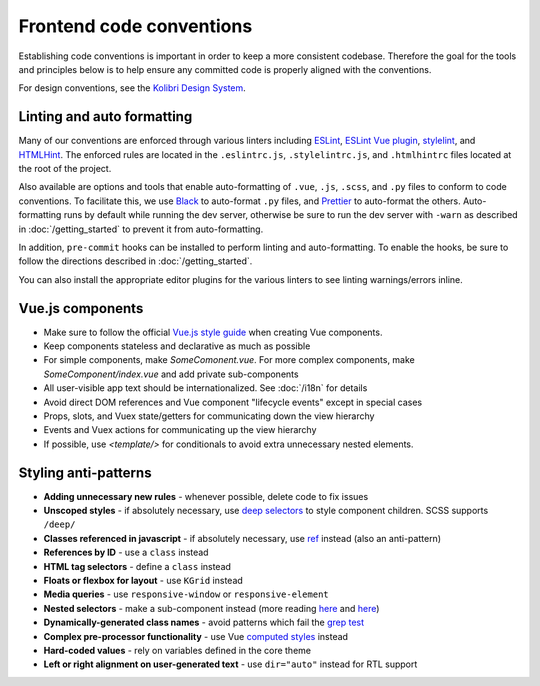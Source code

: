 Frontend code conventions
=========================

Establishing code conventions is important in order to keep a more consistent codebase. Therefore the goal for the tools and principles below is to help ensure any committed code is properly aligned with the conventions.

For design conventions, see the `Kolibri Design System <http://kolibribeta.learningequality.org/design>`__.

Linting and auto formatting
---------------------------

Many of our conventions are enforced through various linters including `ESLint <https://eslint.org/>`__, `ESLint Vue plugin <https://github.com/vuejs/eslint-plugin-vue>`__, `stylelint <https://stylelint.io/>`__, and `HTMLHint <https://htmlhint.io/>`__. The enforced rules are located in the ``.eslintrc.js``, ``.stylelintrc.js``, and ``.htmlhintrc`` files located at the root of the project.

Also available are options and tools that enable auto-formatting of ``.vue``, ``.js``, ``.scss``, and ``.py`` files to conform to code conventions. To facilitate this, we use `Black <https://github.com/ambv/black>`__ to auto-format ``.py`` files, and  `Prettier <https://prettier.io/>`__ to auto-format the others. Auto-formatting runs by default while running the dev server, otherwise be sure to run the dev server with ``-warn`` as described in :doc:`/getting_started` to prevent it from auto-formatting.

In addition, ``pre-commit`` hooks can be installed to perform linting and auto-formatting. To enable the hooks, be sure to follow the directions described in :doc:`/getting_started`.

You can also install the appropriate editor plugins for the various linters to see linting warnings/errors inline.


Vue.js components
-----------------

- Make sure to follow the official `Vue.js style guide <https://vuejs.org/v2/style-guide/>`__ when creating Vue components.
- Keep components stateless and declarative as much as possible
- For simple components, make *SomeComonent.vue*. For more complex components, make *SomeComponent/index.vue* and add private sub-components
- All user-visible app text should be internationalized. See :doc:`/i18n` for details
- Avoid direct DOM references and Vue component "lifecycle events" except in special cases
- Props, slots, and Vuex state/getters for communicating down the view hierarchy
- Events and Vuex actions for communicating up the view hierarchy
- If possible, use `<template/>` for conditionals to avoid extra unnecessary nested elements.


Styling anti-patterns
---------------------

- **Adding unnecessary new rules** - whenever possible, delete code to fix issues
- **Unscoped styles** - if absolutely necessary, use `deep selectors <https://vue-loader.vuejs.org/guide/scoped-css.html#deep-selectors>`__ to style component children. SCSS supports ``/deep/``
- **Classes referenced in javascript** - if absolutely necessary, use `ref <https://vuejs.org/v2/api/#ref>`__ instead (also an anti-pattern)
- **References by ID** - use a ``class`` instead
- **HTML tag selectors** - define a ``class`` instead
- **Floats or flexbox for layout** - use ``KGrid`` instead
- **Media queries** - use ``responsive-window`` or ``responsive-element``
- **Nested selectors** - make a sub-component instead (more reading `here <https://csswizardry.com/2012/05/keep-your-css-selectors-short/>`__ and `here <http://thesassway.com/beginner/the-inception-rule>`__)
- **Dynamically-generated class names** - avoid patterns which fail the `grep test <http://jamie-wong.com/2013/07/12/grep-test/>`__
- **Complex pre-processor functionality** - use Vue `computed styles <https://vuejs.org/v2/guide/class-and-style.html>`__ instead
- **Hard-coded values** - rely on variables defined in the core theme
- **Left or right alignment on user-generated text** - use ``dir="auto"`` instead for RTL support
